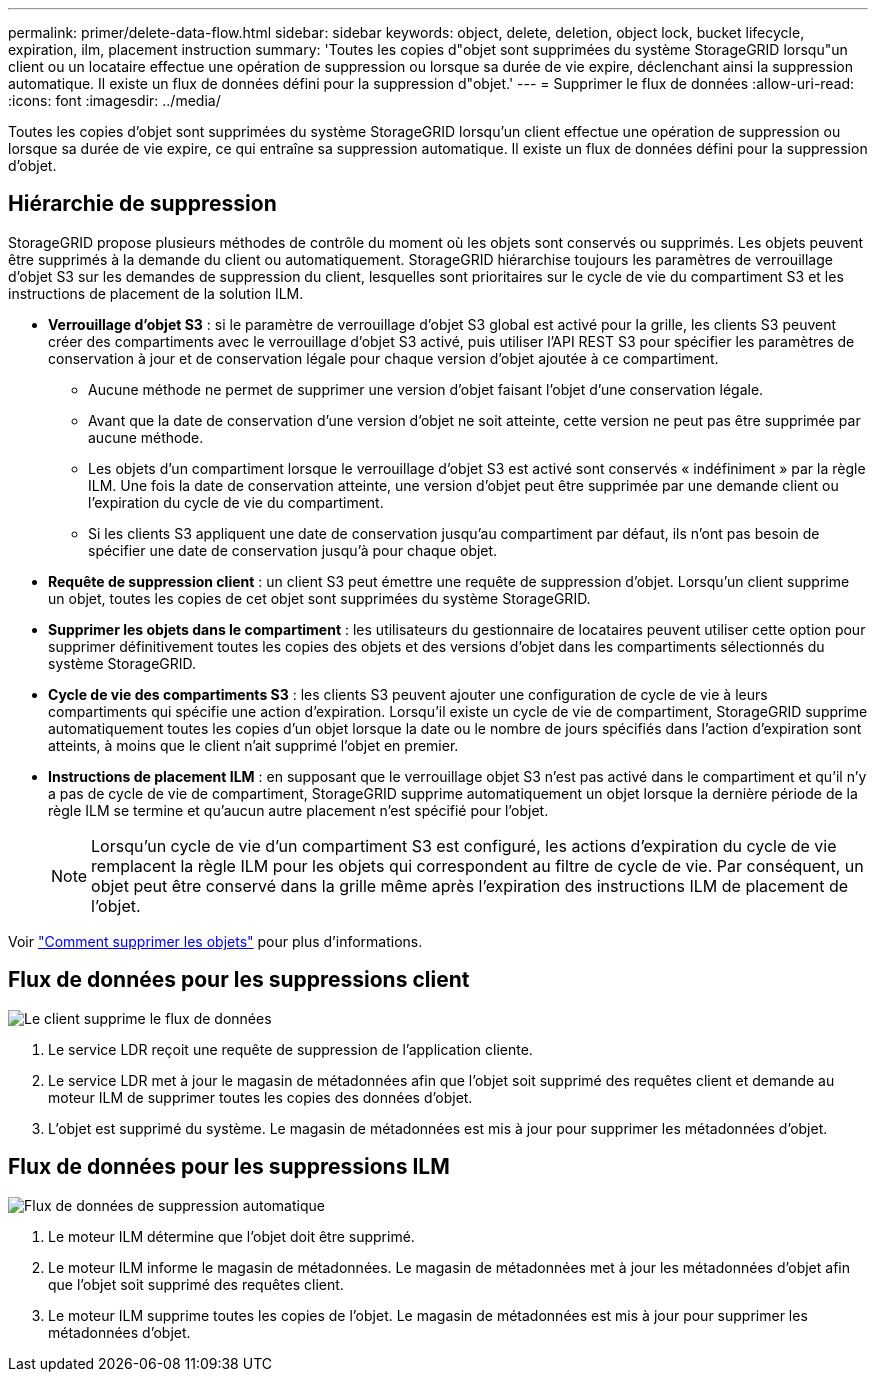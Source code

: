 ---
permalink: primer/delete-data-flow.html 
sidebar: sidebar 
keywords: object, delete, deletion, object lock, bucket lifecycle, expiration, ilm, placement instruction 
summary: 'Toutes les copies d"objet sont supprimées du système StorageGRID lorsqu"un client ou un locataire effectue une opération de suppression ou lorsque sa durée de vie expire, déclenchant ainsi la suppression automatique. Il existe un flux de données défini pour la suppression d"objet.' 
---
= Supprimer le flux de données
:allow-uri-read: 
:icons: font
:imagesdir: ../media/


[role="lead"]
Toutes les copies d'objet sont supprimées du système StorageGRID lorsqu'un client effectue une opération de suppression ou lorsque sa durée de vie expire, ce qui entraîne sa suppression automatique. Il existe un flux de données défini pour la suppression d'objet.



== Hiérarchie de suppression

StorageGRID propose plusieurs méthodes de contrôle du moment où les objets sont conservés ou supprimés. Les objets peuvent être supprimés à la demande du client ou automatiquement. StorageGRID hiérarchise toujours les paramètres de verrouillage d'objet S3 sur les demandes de suppression du client, lesquelles sont prioritaires sur le cycle de vie du compartiment S3 et les instructions de placement de la solution ILM.

* *Verrouillage d'objet S3* : si le paramètre de verrouillage d'objet S3 global est activé pour la grille, les clients S3 peuvent créer des compartiments avec le verrouillage d'objet S3 activé, puis utiliser l'API REST S3 pour spécifier les paramètres de conservation à jour et de conservation légale pour chaque version d'objet ajoutée à ce compartiment.
+
** Aucune méthode ne permet de supprimer une version d'objet faisant l'objet d'une conservation légale.
** Avant que la date de conservation d'une version d'objet ne soit atteinte, cette version ne peut pas être supprimée par aucune méthode.
** Les objets d'un compartiment lorsque le verrouillage d'objet S3 est activé sont conservés « indéfiniment » par la règle ILM. Une fois la date de conservation atteinte, une version d'objet peut être supprimée par une demande client ou l'expiration du cycle de vie du compartiment.
** Si les clients S3 appliquent une date de conservation jusqu'au compartiment par défaut, ils n'ont pas besoin de spécifier une date de conservation jusqu'à pour chaque objet.


* *Requête de suppression client* : un client S3 peut émettre une requête de suppression d'objet. Lorsqu'un client supprime un objet, toutes les copies de cet objet sont supprimées du système StorageGRID.
* *Supprimer les objets dans le compartiment* : les utilisateurs du gestionnaire de locataires peuvent utiliser cette option pour supprimer définitivement toutes les copies des objets et des versions d'objet dans les compartiments sélectionnés du système StorageGRID.
* *Cycle de vie des compartiments S3* : les clients S3 peuvent ajouter une configuration de cycle de vie à leurs compartiments qui spécifie une action d'expiration. Lorsqu'il existe un cycle de vie de compartiment, StorageGRID supprime automatiquement toutes les copies d'un objet lorsque la date ou le nombre de jours spécifiés dans l'action d'expiration sont atteints, à moins que le client n'ait supprimé l'objet en premier.
* *Instructions de placement ILM* : en supposant que le verrouillage objet S3 n'est pas activé dans le compartiment et qu'il n'y a pas de cycle de vie de compartiment, StorageGRID supprime automatiquement un objet lorsque la dernière période de la règle ILM se termine et qu'aucun autre placement n'est spécifié pour l'objet.
+

NOTE: Lorsqu'un cycle de vie d'un compartiment S3 est configuré, les actions d'expiration du cycle de vie remplacent la règle ILM pour les objets qui correspondent au filtre de cycle de vie. Par conséquent, un objet peut être conservé dans la grille même après l'expiration des instructions ILM de placement de l'objet.



Voir link:../ilm/how-objects-are-deleted.html["Comment supprimer les objets"] pour plus d'informations.



== Flux de données pour les suppressions client

image::../media/delete_data_flow.png[Le client supprime le flux de données]

. Le service LDR reçoit une requête de suppression de l'application cliente.
. Le service LDR met à jour le magasin de métadonnées afin que l'objet soit supprimé des requêtes client et demande au moteur ILM de supprimer toutes les copies des données d'objet.
. L'objet est supprimé du système. Le magasin de métadonnées est mis à jour pour supprimer les métadonnées d'objet.




== Flux de données pour les suppressions ILM

image::../media/automatic_deletion_data_flow.png[Flux de données de suppression automatique]

. Le moteur ILM détermine que l'objet doit être supprimé.
. Le moteur ILM informe le magasin de métadonnées. Le magasin de métadonnées met à jour les métadonnées d'objet afin que l'objet soit supprimé des requêtes client.
. Le moteur ILM supprime toutes les copies de l'objet. Le magasin de métadonnées est mis à jour pour supprimer les métadonnées d'objet.

